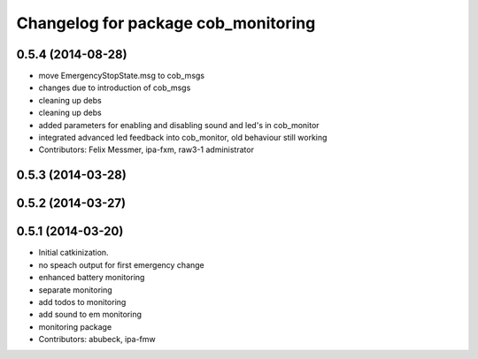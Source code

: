 ^^^^^^^^^^^^^^^^^^^^^^^^^^^^^^^^^^^^
Changelog for package cob_monitoring
^^^^^^^^^^^^^^^^^^^^^^^^^^^^^^^^^^^^

0.5.4 (2014-08-28)
------------------
* move EmergencyStopState.msg to cob_msgs
* changes due to introduction of cob_msgs
* cleaning up debs
* cleaning up debs
* added parameters for enabling and disabling sound and led's in cob_monitor
* integrated advanced led feedback into cob_monitor, old behaviour still working
* Contributors: Felix Messmer, ipa-fxm, raw3-1 administrator

0.5.3 (2014-03-28)
------------------

0.5.2 (2014-03-27)
------------------

0.5.1 (2014-03-20)
------------------
* Initial catkinization.
* no speach output for first emergency change
* enhanced battery monitoring
* separate monitoring
* add todos to monitoring
* add sound to em monitoring
* monitoring package
* Contributors: abubeck, ipa-fmw

